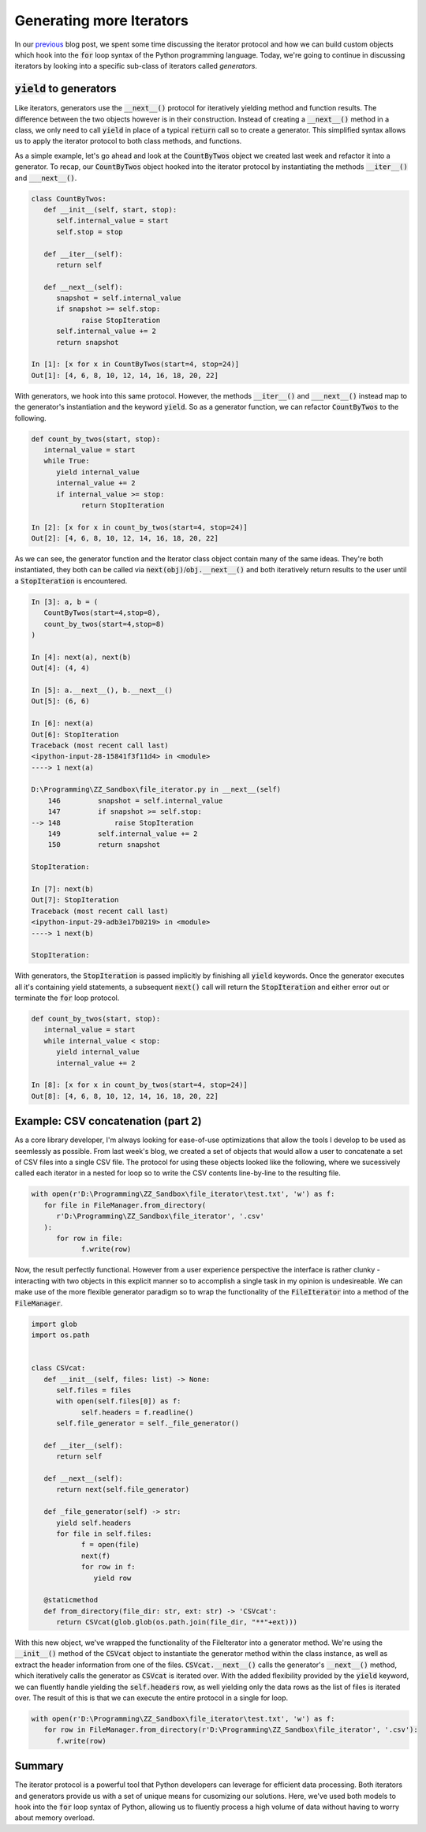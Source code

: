 .. post:: 31 Oct, 2020
   :tags: Python, Generators
   :category: Iterators
   :author: Michael Green
   :location: California, United States

=========================
Generating more Iterators
=========================

.. image:: ../images/generator.jpg

In our `previous <https://1mikegrn.github.io/blog/posts/2020_10_23/>`_ blog post, we spent some time discussing the iterator protocol and how we can build custom objects which hook into the :code:`for` loop syntax of the Python programming language. Today, we're going to continue in discussing iterators by looking into a specific sub-class of iterators called *generators*.

:code:`yield` to generators
---------------------------

Like iterators, generators use the :code:`__next__()` protocol for iteratively yielding method and function results. The difference between the two objects however is in their construction. Instead of creating a :code:`__next__()` method in a class, we only need to call :code:`yield` in place of a typical :code:`return` call so to create a generator. This simplified syntax allows us to apply the iterator protocol to both class methods, and functions.

As a simple example, let's go ahead and look at the :code:`CountByTwos` object we created last week and refactor it into a generator. To recap, our :code:`CountByTwos` object hooked into the iterator protocol by instantiating the methods :code:`__iter__()` and :code:`___next__()`.

.. code-block:: python

   class CountByTwos:
      def __init__(self, start, stop):
         self.internal_value = start
         self.stop = stop

      def __iter__(self):
         return self

      def __next__(self):
         snapshot = self.internal_value
         if snapshot >= self.stop:
               raise StopIteration
         self.internal_value += 2
         return snapshot

   In [1]: [x for x in CountByTwos(start=4, stop=24)]
   Out[1]: [4, 6, 8, 10, 12, 14, 16, 18, 20, 22]

With generators, we hook into this same protocol. However, the methods :code:`__iter__()` and :code:`___next__()` instead map to the generator's instantiation and the keyword :code:`yield`. So as a generator function, we can refactor :code:`CountByTwos` to the following.

.. code-block:: python

   def count_by_twos(start, stop):
      internal_value = start
      while True:
         yield internal_value
         internal_value += 2
         if internal_value >= stop:
               return StopIteration

   In [2]: [x for x in count_by_twos(start=4, stop=24)]
   Out[2]: [4, 6, 8, 10, 12, 14, 16, 18, 20, 22]

As we can see, the generator function and the Iterator class object contain many of the same ideas. They're both instantiated, they both can be called via :code:`next(obj)`/:code:`obj.__next__()` and both iteratively return results to the user until a :code:`StopIteration` is encountered.

.. code-block:: python

   In [3]: a, b = (
      CountByTwos(start=4,stop=8), 
      count_by_twos(start=4,stop=8)
   )

   In [4]: next(a), next(b)
   Out[4]: (4, 4)

   In [5]: a.__next__(), b.__next__()
   Out[5]: (6, 6)

   In [6]: next(a)
   Out[6]: StopIteration                             
   Traceback (most recent call last)
   <ipython-input-28-15841f3f11d4> in <module>
   ----> 1 next(a)

   D:\Programming\ZZ_Sandbox\file_iterator.py in __next__(self)
       146         snapshot = self.internal_value
       147         if snapshot >= self.stop:
   --> 148             raise StopIteration
       149         self.internal_value += 2
       150         return snapshot

   StopIteration:

   In [7]: next(b)
   Out[7]: StopIteration                             
   Traceback (most recent call last)
   <ipython-input-29-adb3e17b0219> in <module>
   ----> 1 next(b)

   StopIteration:

With generators, the :code:`StopIteration` is passed implicitly by finishing all :code:`yield` keywords. Once the generator executes all it's containing yield statements, a subsequent :code:`next()` call will return the :code:`StopIteration` and either error out or terminate the :code:`for` loop protocol.

.. code-block:: python

   def count_by_twos(start, stop):
      internal_value = start
      while internal_value < stop:
         yield internal_value
         internal_value += 2

   In [8]: [x for x in count_by_twos(start=4, stop=24)]
   Out[8]: [4, 6, 8, 10, 12, 14, 16, 18, 20, 22]

Example: CSV concatenation (part 2)
-----------------------------------

As a core library developer, I'm always looking for ease-of-use optimizations that allow the tools I develop to be used as seemlessly as possible. From last week's blog, we created a set of objects that would allow a user to concatenate a set of CSV files into a single CSV file. The protocol for using these objects looked like the following, where we sucessively called each iterator in a nested for loop so to write the CSV contents line-by-line to the resulting file.

.. code-block:: python

   with open(r'D:\Programming\ZZ_Sandbox\file_iterator\test.txt', 'w') as f:
      for file in FileManager.from_directory(
         r'D:\Programming\ZZ_Sandbox\file_iterator', '.csv'
      ):
         for row in file:
               f.write(row)

Now, the result perfectly functional. However from a user experience perspective the interface is rather clunky - interacting with two objects in this explicit manner so to accomplish a single task in my opinion is undesireable. We can make use of the more flexible generator paradigm so to wrap the functionality of the :code:`FileIterator` into a method of the :code:`FileManager`.

.. code-block:: python

   import glob
   import os.path


   class CSVcat:
      def __init__(self, files: list) -> None:
         self.files = files
         with open(self.files[0]) as f:
               self.headers = f.readline()
         self.file_generator = self._file_generator()

      def __iter__(self):
         return self

      def __next__(self):
         return next(self.file_generator)

      def _file_generator(self) -> str:
         yield self.headers
         for file in self.files:
               f = open(file)
               next(f)
               for row in f:
                  yield row

      @staticmethod
      def from_directory(file_dir: str, ext: str) -> 'CSVcat':
         return CSVcat(glob.glob(os.path.join(file_dir, "**"+ext)))

With this new object, we've wrapped the functionality of the FileIterator into a generator method. We're using the :code:`__init__()` method of the :code:`CSVcat` object to instantiate the generator method within the class instance, as well as extract the header information from one of the files. :code:`CSVcat.__next__()` calls the generator's :code:`__next__()` method, which iteratively calls the generator as :code:`CSVcat` is iterated over. With the added flexibility provided by the :code:`yield` keyword, we can fluently handle yielding the :code:`self.headers` row, as well yielding only the data rows as the list of files is iterated over. The result of this is that we can execute the entire protocol in a single for loop.

.. code-block:: python

   with open(r'D:\Programming\ZZ_Sandbox\file_iterator\test.txt', 'w') as f:
      for row in FileManager.from_directory(r'D:\Programming\ZZ_Sandbox\file_iterator', '.csv'):
         f.write(row)

Summary
-------

The iterator protocol is a powerful tool that Python developers can leverage for efficient data processing. Both iterators and generators provide us with a set of unique means for cusomizing our solutions. Here, we've used both models to hook into the :code:`for` loop syntax of Python, allowing us to fluently process a high volume of data without having to worry about memory overload.